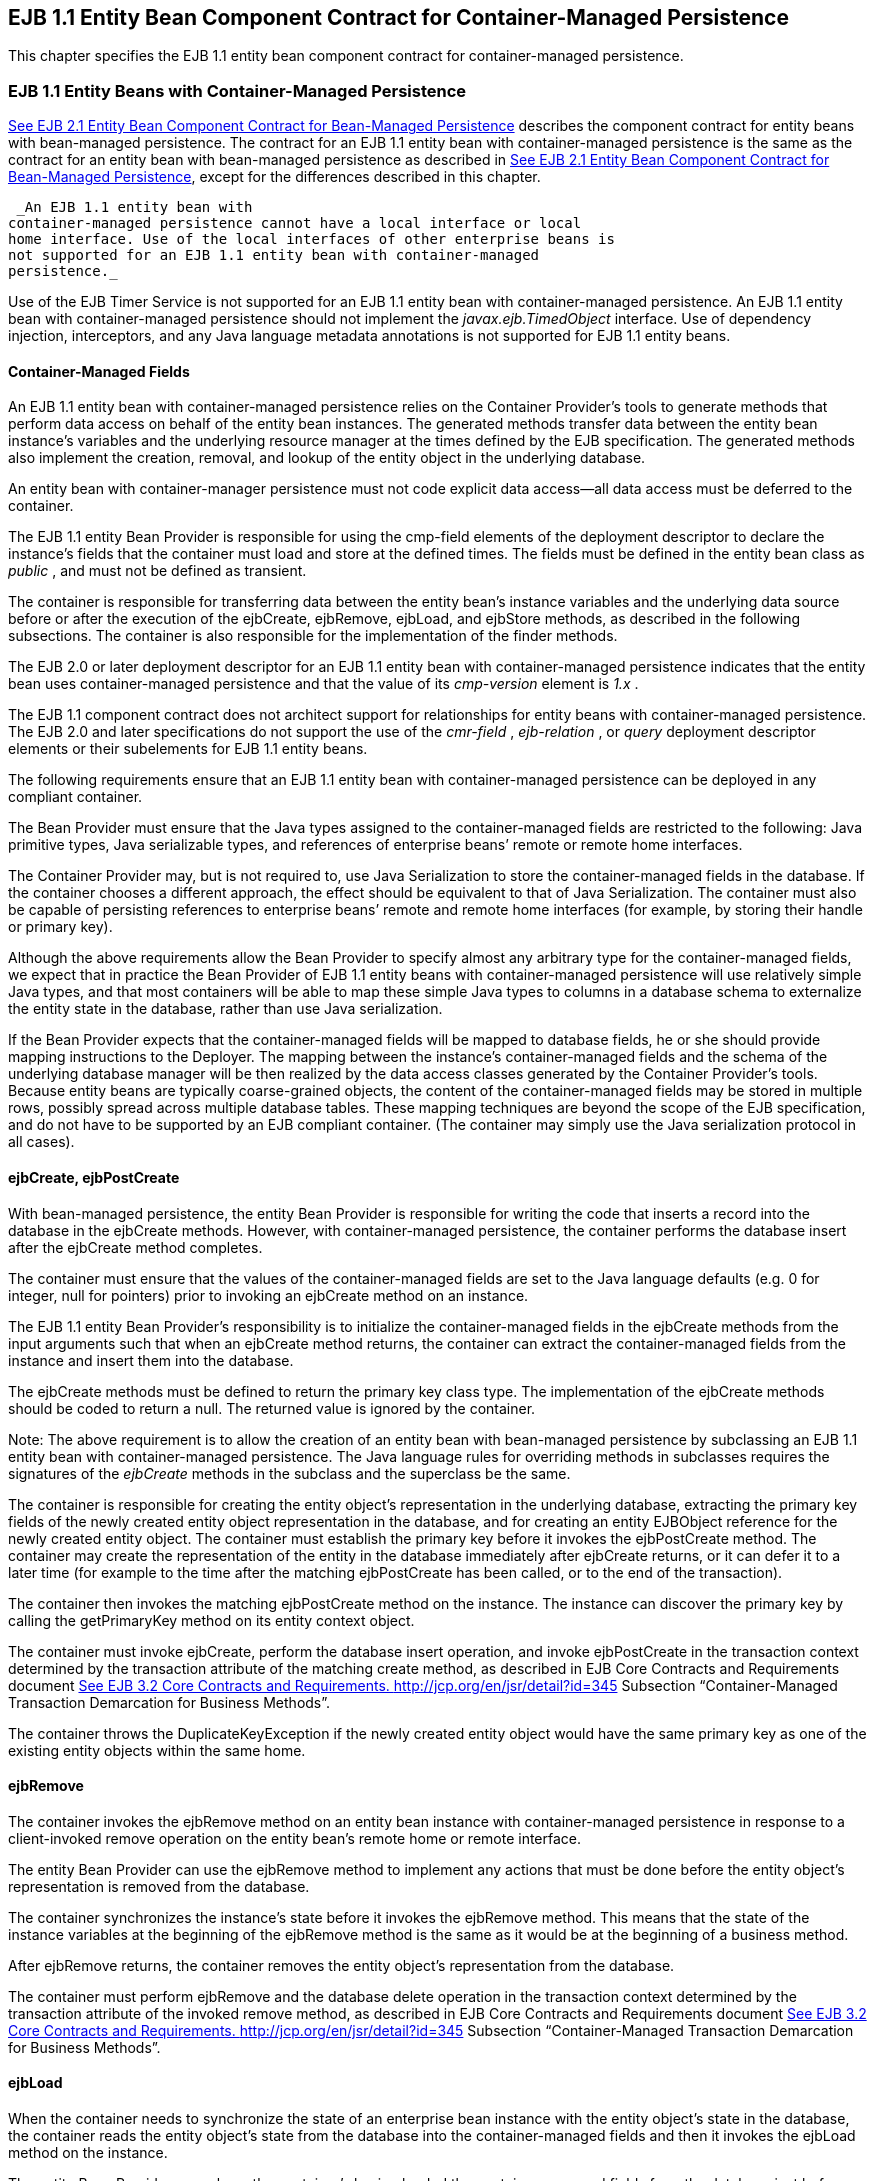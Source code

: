[[a3071]]
== EJB 1.1 Entity Bean Component Contract for Container-Managed Persistence

This chapter specifies the EJB 1.1 entity
bean component contract for container-managed persistence.

=== EJB 1.1 Entity Beans with Container-Managed Persistence



link:Ejb.html#a2456[See EJB 2.1
Entity Bean Component Contract for Bean-Managed Persistence] describes
the component contract for entity beans with bean-managed persistence.
The contract for an EJB 1.1 entity bean with container-managed
persistence is the same as the contract for an entity bean with
bean-managed persistence as described in link:Ejb.html#a2456[See
EJB 2.1 Entity Bean Component Contract for Bean-Managed Persistence],
except for the differences described in this chapter.

 _An EJB 1.1 entity bean with
container-managed persistence cannot have a local interface or local
home interface. Use of the local interfaces of other enterprise beans is
not supported for an EJB 1.1 entity bean with container-managed
persistence._

Use of the EJB Timer Service is not supported
for an EJB 1.1 entity bean with container-managed persistence. An EJB
1.1 entity bean with container-managed persistence should not implement
the _javax.ejb.TimedObject_ interface. Use of dependency injection,
interceptors, and any Java language metadata annotations is not
supported for EJB 1.1 entity beans.

==== Container-Managed Fields

An EJB 1.1 entity bean with container-managed
persistence relies on the Container Provider’s tools to generate methods
that perform data access on behalf of the entity bean instances. The
generated methods transfer data between the entity bean instance’s
variables and the underlying resource manager at the times defined by
the EJB specification. The generated methods also implement the
creation, removal, and lookup of the entity object in the underlying
database.

An entity bean with container-manager
persistence must not code explicit data access—all data access must be
deferred to the container.

The EJB 1.1 entity Bean Provider is
responsible for using the cmp-field elements of the deployment
descriptor to declare the instance’s fields that the container must load
and store at the defined times. The fields must be defined in the entity
bean class as _public_ , and must not be defined as transient.

The container is responsible for transferring
data between the entity bean’s instance variables and the underlying
data source before or after the execution of the ejbCreate, ejbRemove,
ejbLoad, and ejbStore methods, as described in the following
subsections. The container is also responsible for the implementation of
the finder methods.

The EJB 2.0 or
later deployment descriptor for an EJB 1.1 entity bean with
container-managed persistence indicates that the entity bean uses
container-managed persistence and that the value of its _cmp-version_
element is _1.x_ .

The EJB 1.1 component contract does not
architect support for relationships for entity beans with
container-managed persistence. The EJB 2.0 and later specifications do
not support the use of the _cmr-field_ , _ejb-relation_ , or _query_
deployment descriptor elements or their subelements for EJB 1.1 entity
beans.

The following requirements ensure that an EJB
1.1 entity bean with container-managed persistence can be deployed in
any compliant container.

The Bean Provider must ensure that the Java
types assigned to the container-managed fields are restricted to the
following: Java primitive types, Java serializable types, and references
of enterprise beans’ remote or remote home interfaces.

The Container Provider may, but is not
required to, use Java Serialization to store the container-managed
fields in the database. If the container chooses a different approach,
the effect should be equivalent to that of Java Serialization. The
container must also be capable of persisting references to enterprise
beans’ remote and remote home interfaces (for example, by storing their
handle or primary key).

Although the above requirements allow the
Bean Provider to specify almost any arbitrary type for the
container-managed fields, we expect that in practice the Bean Provider
of EJB 1.1 entity beans with container-managed persistence will use
relatively simple Java types, and that most containers will be able to
map these simple Java types to columns in a database schema to
externalize the entity state in the database, rather than use Java
serialization.

If the Bean Provider expects that the
container-managed fields will be mapped to database fields, he or she
should provide mapping instructions to the Deployer. The mapping between
the instance’s container-managed fields and the schema of the underlying
database manager will be then realized by the data access classes
generated by the Container Provider’s tools. Because entity beans are
typically coarse-grained objects, the content of the container-managed
fields may be stored in multiple rows, possibly spread across multiple
database tables. These mapping techniques are beyond the scope of the
EJB specification, and do not have to be supported by an EJB compliant
container. (The container may simply use the Java serialization protocol
in all cases).

==== ejbCreate, ejbPostCreate

With bean-managed persistence, the entity
Bean Provider is responsible for writing the code that inserts a record
into the database in the ejbCreate methods. However, with
container-managed persistence, the container performs the database
insert after the ejbCreate method completes.

The container must ensure that the values of
the container-managed fields are set to the Java language defaults (e.g.
0 for integer, null for pointers) prior to invoking an ejbCreate method
on an instance.

The EJB 1.1 entity Bean Provider’s
responsibility is to initialize the container-managed fields in the
ejbCreate methods from the input arguments such that when an ejbCreate
method returns, the container can extract the container-managed fields
from the instance and insert them into the database.

The ejbCreate methods must be defined to
return the primary key class type. The implementation of the ejbCreate
methods should be coded to return a null. The returned value is ignored
by the container.

Note: The above requirement is to allow the
creation of an entity bean with bean-managed persistence by subclassing
an EJB 1.1 entity bean with container-managed persistence. The Java
language rules for overriding methods in subclasses requires the
signatures of the _ejbCreate_ methods in the subclass and the superclass
be the same.

The container is responsible for creating the
entity object’s representation in the underlying database, extracting
the primary key fields of the newly created entity object representation
in the database, and for creating an entity EJBObject reference for the
newly created entity object. The container must establish the primary
key before it invokes the ejbPostCreate method. The container may create
the representation of the entity in the database immediately after
ejbCreate returns, or it can defer it to a later time (for example to
the time after the matching ejbPostCreate has been called, or to the end
of the transaction).

The container then invokes the matching
ejbPostCreate method on the instance. The instance can discover the
primary key by calling the getPrimaryKey method on its entity context
object.

The container must invoke ejbCreate, perform
the database insert operation, and invoke ejbPostCreate in the
transaction context determined by the transaction attribute of the
matching create method, as described in EJB Core Contracts and
Requirements document link:Ejb.html#a3339[See EJB 3.2 Core
Contracts and Requirements. http://jcp.org/en/jsr/detail?id=345]
Subsection “Container-Managed Transaction Demarcation for Business
Methods”.

The container throws the
DuplicateKeyException if the newly created entity object would have the
same primary key as one of the existing entity objects within the same
home.

==== ejbRemove

The container invokes the ejbRemove method on
an entity bean instance with container-managed persistence in response
to a client-invoked remove operation on the entity bean’s remote home or
remote interface.

The entity Bean Provider can use the
ejbRemove method to implement any actions that must be done before the
entity object’s representation is removed from the database.

The container synchronizes the instance’s
state before it invokes the ejbRemove method. This means that the state
of the instance variables at the beginning of the ejbRemove method is
the same as it would be at the beginning of a business method.

After ejbRemove returns, the container
removes the entity object’s representation from the database.

The container must perform ejbRemove and the
database delete operation in the transaction context determined by the
transaction attribute of the invoked remove method, as described in EJB
Core Contracts and Requirements document link:Ejb.html#a3339[See
EJB 3.2 Core Contracts and Requirements.
http://jcp.org/en/jsr/detail?id=345] Subsection “Container-Managed
Transaction Demarcation for Business Methods”.

==== ejbLoad

When the container needs to synchronize the
state of an enterprise bean instance with the entity object’s state in
the database, the container reads the entity object’s state from the
database into the container-managed fields and then it invokes the
ejbLoad method on the instance.

The entity Bean Provider can rely on the
container’s having loaded the container-managed fields from the database
just before the container invokes the ejbLoad method. The entity bean
can use the ejbLoad method, for instance, to perform some computation on
the values of the fields that were read by the container (for example,
uncompressing text fields).

==== ejbStore

When the container needs to synchronize the
state of the entity object in the database with the state of the
enterprise bean instance, the container first calls the ejbStore method
on the instance, and then it extracts the container-managed fields and
writes them to the database.

The entity Bean Provider should use the
ejbStore method to set up the values of the container-managed fields
just before the container writes them to the database. For example, the
ejbStore method may perform compression of text before the text is
stored in the database.

==== Finder Hethods

The entity Bean Provider does not write the
finder (ejbFind<METHOD>) methods.

The finder methods are generated at the
entity bean deployment time using the Container Provider’s tools. The
tools can, for example, create a subclass of the entity bean class that
implements the ejbFind<METHOD> methods, or the tools can generate the
implementation of the finder methods directly in the class that
implements the entity bean’s remote home interface.

Note that the ejbFind<METHOD> names and
parameter signatures of EJB 1.1 entity beans do not provide the
container tools with sufficient information for automatically generating
the implementation of the finder methods for methods other than
ejbFindByPrimaryKey. Therefore, the Bean Provider is responsible for
providing a description of each finder method. The entity bean Deployer
uses container tools to generate the implementation of the finder
methods based in the description supplied by the Bean Provider. The
EJB1.1 component contract for container-managed persistence does not
specify the format of the finder method description.

==== Home Methods

The EJB1.1 entity bean contract does not
support _ejbHome_ methods.

==== Create Methods

The EJB1.1 entity bean contract does not
support _create<METHOD>_ methods.

==== Primary Key Type

The container must be able to manipulate the
primary key type. Therefore, the primary key type for an entity bean
with container-managed persistence must follow the rules in this
subsection, in addition to those specified in Subsection
link:Ejb.html#a3011[See Entity Bean’s Primary Key Class].

There are two ways to specify a primary key
class for an entity bean with container-managed persistence:

Primary key that maps to a single field in
the entity bean class.

Primary key that maps to multiple fields in
the entity bean class.

The second method is necessary for
implementing compound keys, and the first method is convenient for
single-field keys. Without the first method, simple types such as
_String_ would have to be wrapped in a user-defined class.

===== Primary Key that Maps to a Single Field in the Entity Bean Class

The Bean Provider uses the primkey-field
element of the deployment descriptor to specify the container-managed
field of the entity bean class that contains the primary key. The
field’s type must be the primary key type.

===== Primary Key that Maps to Multiple Fields in the Entity Bean Class

The primary key class must be public, and
must have a public constructor with no parameters.

All fields in the primary key class must be
declared as public.

The names of the fields in the primary key
class must be a subset of the names of the container-managed fields.
(This allows the container to extract the primary key fields from an
instance’s container-managed fields, and vice versa.)

===== Special Case: Unknown Primary Key Class

In special situations, the entity Bean
Provider may choose not to specify the primary key class for an entity
bean with container-managed persistence. This case usually happens when
the entity bean does not have a natural primary key, and the Bean
Provider wants to allow the Deployer to select the primary key fields at
deployment time. The entity bean’s primary key type will usually be
derived from the primary key type used by the underlying database system
that stores the entity objects. The primary key used by the database
system may not be known to the Bean Provider.

When defining the primary key for the
enterprise bean, the Deployer may sometimes need to subclass the entity
bean class to add additional container-managed fields (this typically
happens for entity beans that do not have a natural primary key, and the
primary keys are system-generated by the underlying database system that
stores the entity objects).

In this special
case, the type of the argument of the findByPrimaryKey method must be
declared as java.lang.Object, and the return value of ejbCreate must be
declared as java.lang.Object. The Bean Provider must specify the primary
key class in the deployment descriptor as of the type java.lang.Object.

The primary key class is specified at
deployment time in the situations when the Bean Provider develops an
entity bean that is intended to be used with multiple back-ends that
provide persistence, and when these multiple back-ends require different
primary key structures.

Use of entity beans with a deferred primary
key type specification limits the client application programming model,
because the clients written prior to deployment of the entity bean may
not use, in general, the methods that rely on the knowledge of the
primary key type.

The implementation of the enterprise bean
class methods must be done carefully. For example, the methods should
not depend on the type of the object returned from
_EntityContext.getPrimaryKey_ , because the return type is determined by
the Deployer after the EJB class has been written.
